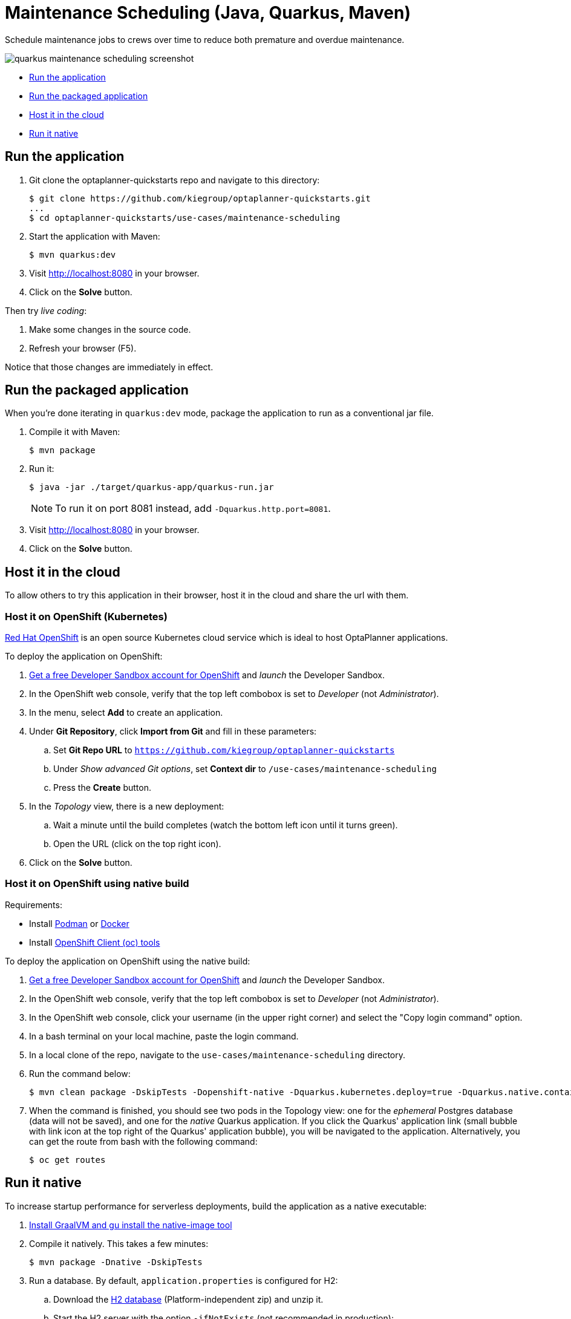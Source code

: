 = Maintenance Scheduling (Java, Quarkus, Maven)

Schedule maintenance jobs to crews over time to reduce both premature and overdue maintenance.

image::../../build/quickstarts-showcase/src/main/resources/META-INF/resources/screenshot/quarkus-maintenance-scheduling-screenshot.png[]

* <<run,Run the application>>
* <<package,Run the packaged application>>
* <<cloud,Host it in the cloud>>
* <<native,Run it native>>

[[run]]
== Run the application

. Git clone the optaplanner-quickstarts repo and navigate to this directory:
+
[source, shell]
----
$ git clone https://github.com/kiegroup/optaplanner-quickstarts.git
...
$ cd optaplanner-quickstarts/use-cases/maintenance-scheduling
----

. Start the application with Maven:
+
[source, shell]
----
$ mvn quarkus:dev
----

. Visit http://localhost:8080 in your browser.

. Click on the *Solve* button.

Then try _live coding_:

. Make some changes in the source code.
. Refresh your browser (F5).

Notice that those changes are immediately in effect.


[[package]]
== Run the packaged application

When you're done iterating in `quarkus:dev` mode,
package the application to run as a conventional jar file.

. Compile it with Maven:
+
[source, shell]
----
$ mvn package
----

. Run it:
+
[source, shell]
----
$ java -jar ./target/quarkus-app/quarkus-run.jar
----
+
[NOTE]
====
To run it on port 8081 instead, add `-Dquarkus.http.port=8081`.
====

. Visit http://localhost:8080 in your browser.

. Click on the *Solve* button.


[[cloud]]
== Host it in the cloud

To allow others to try this application in their browser,
host it in the cloud and share the url with them.

=== Host it on OpenShift (Kubernetes)

https://www.redhat.com/en/technologies/cloud-computing/openshift[Red Hat OpenShift] is an open source Kubernetes cloud service
which is ideal to host OptaPlanner applications.

To deploy the application on OpenShift:

. https://developers.redhat.com/developer-sandbox[Get a free Developer Sandbox account for OpenShift] and _launch_ the Developer Sandbox.
. In the OpenShift web console, verify that the top left combobox is set to _Developer_ (not _Administrator_).
. In the menu, select *Add* to create an application.
. Under *Git Repository*, click *Import from Git* and fill in these parameters:
.. Set *Git Repo URL* to `https://github.com/kiegroup/optaplanner-quickstarts`
.. Under _Show advanced Git options_, set *Context dir* to `/use-cases/maintenance-scheduling`
.. Press the *Create* button.
. In the _Topology_ view, there is a new deployment:
.. Wait a minute until the build completes (watch the bottom left icon until it turns green).
.. Open the URL (click on the top right icon).
. Click on the *Solve* button.

=== Host it on OpenShift using native build

Requirements:

- Install https://podman.io/[Podman] or https://www.docker.com/[Docker]
- Install https://docs.openshift.com/container-platform/latest/cli_reference/openshift_cli/getting-started-cli.html[OpenShift Client (oc) tools]

To deploy the application on OpenShift using the native build:

. https://developers.redhat.com/developer-sandbox[Get a free Developer Sandbox account for OpenShift] and _launch_ the Developer Sandbox.
. In the OpenShift web console, verify that the top left combobox is set to _Developer_ (not _Administrator_).
. In the OpenShift web console, click your username (in the upper right corner) and select the "Copy login command" option.
. In a bash terminal on your local machine, paste the login command.
. In a local clone of the repo, navigate to the `use-cases/maintenance-scheduling` directory.
. Run the command below:
+
[source, shell]
----
$ mvn clean package -DskipTests -Dopenshift-native -Dquarkus.kubernetes.deploy=true -Dquarkus.native.container-build=true
----
+
. When the command is finished, you should see two pods in the Topology view: one for the _ephemeral_ Postgres database (data will not be saved), and one for the _native_ Quarkus application. If you click the Quarkus' application link (small bubble with link icon at the top right of the Quarkus' application bubble), you will be navigated to the application. Alternatively, you can get the route from bash with the following command:
+
[source, shell]
----
$ oc get routes
----


[[native]]
== Run it native

To increase startup performance for serverless deployments,
build the application as a native executable:

. https://quarkus.io/guides/building-native-image#configuring-graalvm[Install GraalVM and gu install the native-image tool]

. Compile it natively. This takes a few minutes:
+
[source, shell]
----
$ mvn package -Dnative -DskipTests
----

. Run a database. By default, `application.properties` is configured for H2:
.. Download the http://www.h2database.com/html/download.html[H2 database] (Platform-independent zip) and unzip it.
.. Start the H2 server with the option `-ifNotExists` (not recommended in production):
+
[source, shell]
----
$ cd h2/bin
$ java -cp h2*.jar org.h2.tools.Server -ifNotExists
----

. Run the native executable:
+
[source, shell]
----
$ ./target/*-runner
----

. Visit http://localhost:8080 in your browser.

. Click on the *Solve* button.

== More information

Visit https://www.optaplanner.org/[www.optaplanner.org].
